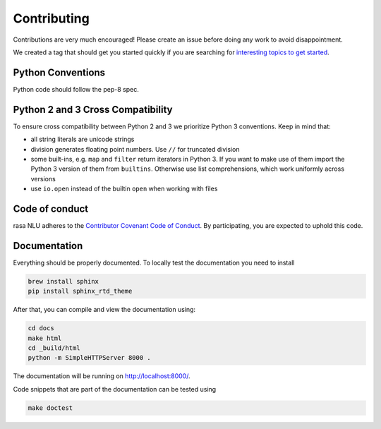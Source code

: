 Contributing
============

Contributions are very much encouraged! Please create an issue before doing any work to avoid disappointment.

We created a tag that should get you started quickly if you are searching for
`interesting topics to get started <https://github.com/golastmile/rasa_nlu/issues?q=is%3Aissue+is%3Aopen+label%3A%22help+wanted%22>`_.


Python Conventions
^^^^^^^^^^^^^^^^^^

Python code should follow the pep-8 spec.

Python 2 and 3 Cross Compatibility
^^^^^^^^^^^^^^^^^^^^^^^^^^^^^^^^^^

To ensure cross compatibility between Python 2 and 3 we prioritize Python 3 conventions.
Keep in mind that:

- all string literals are unicode strings
- division generates floating point numbers. Use ``//`` for truncated division
- some built-ins, e.g. ``map`` and ``filter`` return iterators in Python 3. If you want to make use of them import the Python 3 version of them from ``builtins``. Otherwise use list comprehensions, which work uniformly across versions
- use ``io.open`` instead of the builtin ``open`` when working with files


Code of conduct
^^^^^^^^^^^^^^^

rasa NLU adheres to the `Contributor Covenant Code of Conduct <http://contributor-covenant.org/version/1/4/>`_.
By participating, you are expected to uphold this code.

Documentation
^^^^^^^^^^^^^
Everything should be properly documented. To locally test the documentation you need to install

.. code-block:: bash

    brew install sphinx
    pip install sphinx_rtd_theme

After that, you can compile and view the documentation using:

.. code-block:: bash

    cd docs
    make html
    cd _build/html
    python -m SimpleHTTPServer 8000 .

The documentation will be running on http://localhost:8000/.

Code snippets that are part of the documentation can be tested using

.. code-block:: bash

    make doctest
